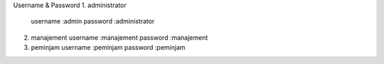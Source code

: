 Username & Password
1. administrator
   username :admin
   password :administrator
2. manajement
   username :manajement
   password :manajement
3. peminjam
   username :peminjam
   password :peminjam

